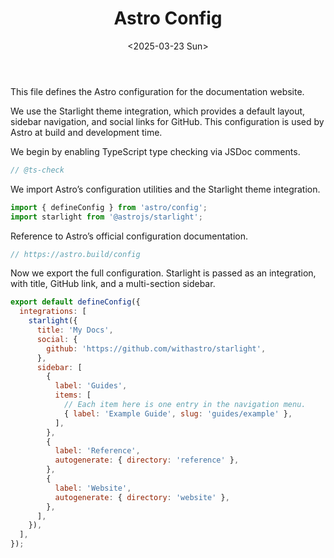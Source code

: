 #+TITLE: Astro Config
#+DATE: <2025-03-23 Sun>
#+hugo_section: docs/website

This file defines the Astro configuration for the documentation website.

We use the Starlight theme integration, which provides a default layout, sidebar navigation, and social links for GitHub. This configuration is used by Astro at build and development time.

We begin by enabling TypeScript type checking via JSDoc comments.

#+begin_src javascript :tangle ./astro.config.mjs
// @ts-check
#+end_src

We import Astro’s configuration utilities and the Starlight theme integration.

#+begin_src javascript :tangle ./astro.config.mjs
import { defineConfig } from 'astro/config';
import starlight from '@astrojs/starlight';
#+end_src

Reference to Astro’s official configuration documentation.

#+begin_src javascript :tangle ./astro.config.mjs
// https://astro.build/config
#+end_src

Now we export the full configuration. Starlight is passed as an integration, with title, GitHub link, and a multi-section sidebar.

#+begin_src javascript :tangle ./astro.config.mjs
export default defineConfig({
  integrations: [
    starlight({
      title: 'My Docs',
      social: {
        github: 'https://github.com/withastro/starlight',
      },
      sidebar: [
        {
          label: 'Guides',
          items: [
            // Each item here is one entry in the navigation menu.
            { label: 'Example Guide', slug: 'guides/example' },
          ],
        },
        {
          label: 'Reference',
          autogenerate: { directory: 'reference' },
        },
        {
          label: 'Website',
          autogenerate: { directory: 'website' },
        },
      ],
    }),
  ],
});
#+end_src
